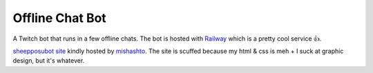Offline Chat Bot
----------------

A Twitch bot that runs in a few offline chats. The bot is hosted with `Railway <https://railway.app/>`_ which is a pretty cool service 👍.

`sheepposubot site <https://sheep.sussy.io/>`_ kindly hosted by `mishashto <https://mishashto.com/>`_. 
The site is scuffed because my html & css is meh + I suck at graphic design, but it's whatever.
